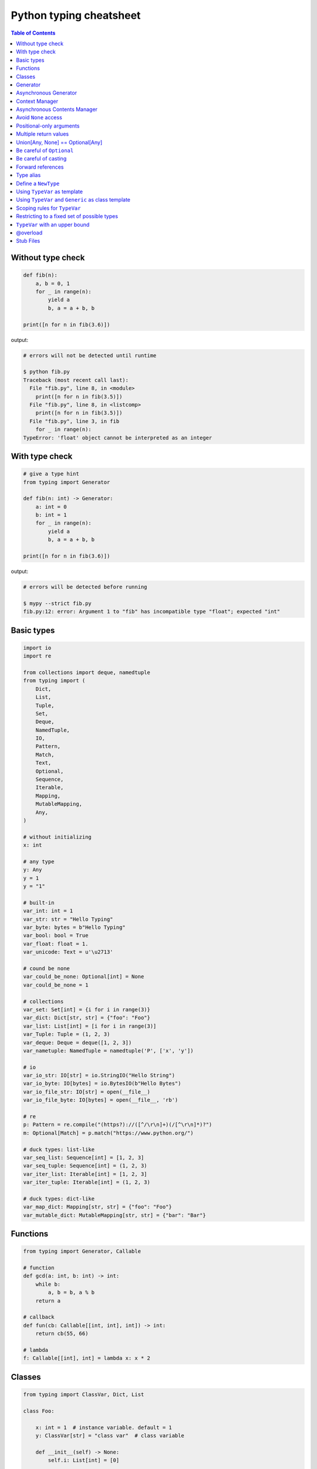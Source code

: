 Python typing cheatsheet
========================

.. contents:: Table of Contents
    :backlinks: none

Without type check
-------------------

.. code-block:: python

    def fib(n):
        a, b = 0, 1
        for _ in range(n):
            yield a
            b, a = a + b, b

    print([n for n in fib(3.6)])


output:

.. code-block:: bash

    # errors will not be detected until runtime

    $ python fib.py
    Traceback (most recent call last):
      File "fib.py", line 8, in <module>
        print([n for n in fib(3.5)])
      File "fib.py", line 8, in <listcomp>
        print([n for n in fib(3.5)])
      File "fib.py", line 3, in fib
        for _ in range(n):
    TypeError: 'float' object cannot be interpreted as an integer


With type check
----------------

.. code-block:: python

    # give a type hint
    from typing import Generator

    def fib(n: int) -> Generator:
        a: int = 0
        b: int = 1
        for _ in range(n):
            yield a
            b, a = a + b, b

    print([n for n in fib(3.6)])

output:

.. code-block:: bash

    # errors will be detected before running

    $ mypy --strict fib.py
    fib.py:12: error: Argument 1 to "fib" has incompatible type "float"; expected "int"

Basic types
-----------

.. code-block:: python

    import io
    import re

    from collections import deque, namedtuple
    from typing import (
        Dict,
        List,
        Tuple,
        Set,
        Deque,
        NamedTuple,
        IO,
        Pattern,
        Match,
        Text,
        Optional,
        Sequence,
        Iterable,
        Mapping,
        MutableMapping,
        Any,
    )

    # without initializing
    x: int

    # any type
    y: Any
    y = 1
    y = "1"

    # built-in
    var_int: int = 1
    var_str: str = "Hello Typing"
    var_byte: bytes = b"Hello Typing"
    var_bool: bool = True
    var_float: float = 1.
    var_unicode: Text = u'\u2713'

    # cound be none
    var_could_be_none: Optional[int] = None
    var_could_be_none = 1

    # collections
    var_set: Set[int] = {i for i in range(3)}
    var_dict: Dict[str, str] = {"foo": "Foo"}
    var_list: List[int] = [i for i in range(3)]
    var_Tuple: Tuple = (1, 2, 3)
    var_deque: Deque = deque([1, 2, 3])
    var_nametuple: NamedTuple = namedtuple('P', ['x', 'y'])

    # io
    var_io_str: IO[str] = io.StringIO("Hello String")
    var_io_byte: IO[bytes] = io.BytesIO(b"Hello Bytes")
    var_io_file_str: IO[str] = open(__file__)
    var_io_file_byte: IO[bytes] = open(__file__, 'rb')

    # re
    p: Pattern = re.compile("(https?)://([^/\r\n]+)(/[^\r\n]*)?")
    m: Optional[Match] = p.match("https://www.python.org/")

    # duck types: list-like
    var_seq_list: Sequence[int] = [1, 2, 3]
    var_seq_tuple: Sequence[int] = (1, 2, 3)
    var_iter_list: Iterable[int] = [1, 2, 3]
    var_iter_tuple: Iterable[int] = (1, 2, 3)

    # duck types: dict-like
    var_map_dict: Mapping[str, str] = {"foo": "Foo"}
    var_mutable_dict: MutableMapping[str, str] = {"bar": "Bar"}

Functions
----------

.. code-block:: python

    from typing import Generator, Callable

    # function
    def gcd(a: int, b: int) -> int:
        while b:
            a, b = b, a % b
        return a

    # callback
    def fun(cb: Callable[[int, int], int]) -> int:
        return cb(55, 66)

    # lambda
    f: Callable[[int], int] = lambda x: x * 2

Classes
--------

.. code-block:: python

    from typing import ClassVar, Dict, List

    class Foo:

        x: int = 1  # instance variable. default = 1
        y: ClassVar[str] = "class var"  # class variable

        def __init__(self) -> None:
            self.i: List[int] = [0]

        def foo(self, a: int, b: str) -> Dict[int, str]:
            return {a: b}

    foo = Foo()
    foo.x = 123

    print(foo.x)
    print(foo.i)
    print(Foo.y)
    print(foo.foo(1, "abc"))

Generator
----------

.. code-block:: python

    from typing import Generator

    # Generator[YieldType, SendType, ReturnType]
    def fib(n: int) -> Generator[int, None, None]:
        a: int = 0
        b: int = 1
        while n > 0:
            yield a
            b, a = a + b, b
            n -= 1

    g: Generator = fib(10)
    i: Iterator[int] = (x for x in range(3))

Asynchronous Generator
-----------------------

.. code-block:: python

    import asyncio

    from typing import AsyncGenerator, AsyncIterator

    async def fib(n: int) -> AsyncGenerator:
        a: int = 0
        b: int = 1
        while n > 0:
            await asyncio.sleep(0.1)
            yield a

            b, a = a + b, b
            n -= 1

    async def main() -> None:
        async for f in fib(10):
            print(f)

        ag: AsyncIterator = (f async for f in fib(10))

    loop = asyncio.get_event_loop()
    loop.run_until_complete(main())

Context Manager
---------------

.. code-block:: python

    from typing import ContextManager, Generator, IO
    from contextlib import contextmanager

    @contextmanager
    def open_file(name: str) -> Generator:
        f = open(name)
        yield f
        f.close()

    cm: ContextManager[IO] = open_file(__file__)
    with cm as f:
        print(f.read())

Asynchronous Contents Manager
-----------------------------

.. code-block:: python

    import asyncio

    from typing import AsyncContextManager, AsyncGenerator, IO
    from contextlib import asynccontextmanager

    # need python 3.7 or above
    @asynccontextmanager
    async def open_file(name: str) -> AsyncGenerator:
        await asyncio.sleep(0.1)
        f = open(name)
        yield f
        await asyncio.sleep(0.1)
        f.close()

    async def main() -> None:
        acm: AsyncContextManager[IO] = open_file(__file__)
        async with acm as f:
            print(f.read())

    loop = asyncio.get_event_loop()
    loop.run_until_complete(main())

Avoid ``None`` access
----------------------

.. code-block:: python

    import re

    from typing import Pattern, Dict, Optional

    # like c++
    # std::regex url("(https?)://([^/\r\n]+)(/[^\r\n]*)?");
    # std::regex color("^#?([a-f0-9]{6}|[a-f0-9]{3})$");

    url: Pattern = re.compile("(https?)://([^/\r\n]+)(/[^\r\n]*)?")
    color: Pattern = re.compile("^#?([a-f0-9]{6}|[a-f0-9]{3})$")

    x: Dict[str, Pattern] = {"url": url, "color": color}
    y: Optional[Pattern] = x.get("baz", None)

    print(y.match("https://www.python.org/"))

output:

.. code-block:: bash

    $ mypy --strict foo.py
    foo.py:15: error: Item "None" of "Optional[Pattern[Any]]" has no attribute "match"

Positional-only arguments
--------------------------

.. code-block:: python

    # define arguments with names beginning with __

    def fib(__n: int) -> int:  # positional only arg
        a, b = 0, 1
        for _ in range(__n):
            b, a = a + b, b
        return a


    def gcd(*, a: int, b: int) -> int:  # keyword only arg
        while b:
            a, b = b, a % b
        return a


    print(fib(__n=10))  # error
    print(gcd(10, 5))   # error

output:

.. code-block:: bash

    mypy --strict foo.py
    foo.py:1: note: "fib" defined here
    foo.py:14: error: Unexpected keyword argument "__n" for "fib"
    foo.py:15: error: Too many positional arguments for "gcd"

Multiple return values
-----------------------

.. code-block:: python

    from typing import Tuple, Iterable, Union

    def foo(x: int, y: int) -> Tuple[int, int]:
        return x, y

    # or

    def bar(x: int, y: str) -> Iterable[Union[int, str]]:
        # XXX: not recommend declaring in this way
        return x, y

    a: int
    b: int
    a, b = foo(1, 2)      # ok
    c, d = bar(3, "bar")  # ok

Union[Any, None] == Optional[Any]
----------------------------------

.. code-block:: python

    from typing import List, Union

    def first(l: List[Union[int, None]]) -> Union[int, None]:
        return None if len(l) == 0 else l[0]

    first([None])

    # equal to

    from typing import List, Optional

    def first(l: List[Optional[int]]) -> Optional[int]:
        return None if len(l) == 0 else l[0]

    first([None])

Be careful of ``Optional``
---------------------------

.. code-block:: python

    from typing import cast, Optional

    def fib(n):
        a, b = 0, 1
        for _ in range(n):
            b, a = a + b, b
        return a

    def cal(n: Optional[int]) -> None:
        print(fib(n))

    cal(None)

output:

.. code-block:: bash

    # mypy will not detect errors
    $ mypy foo.py

Explicitly declare

.. code-block:: python

    from typing import Optional

    def fib(n: int) -> int:  # declare n to be int
        a, b = 0, 1
        for _ in range(n):
            b, a = a + b, b
        return a

    def cal(n: Optional[int]) -> None:
        print(fib(n))

output:

.. code-block:: bash

    # mypy can detect errors even we do not check None
    $ mypy --strict foo.py
    foo.py:11: error: Argument 1 to "fib" has incompatible type "Optional[int]"; expected "int"

Be careful of casting
----------------------

.. code-block:: python

    from typing import cast, Optional

    def gcd(a: int, b: int) -> int:
        while b:
            a, b = b, a % b
        return a

    def cal(a: Optional[int], b: Optional[int]) -> None:
        # XXX: Avoid casting
        ca, cb = cast(int, a), cast(int, b)
        print(gcd(ca, cb))

    cal(None, None)

output:

.. code-block:: bash

    # mypy will not detect type errors
    $ mypy --strict foo.py


Forward references
-------------------

Based on PEP 484, if we want to reference a type before it has been declared, we
have to use **string literal** to imply that there is a type of that name later on
in the file.

.. code-block:: python

    from typing import Optional


    class Tree:
        def __init__(
            self, data: int,
            left: Optional["Tree"],  # Forward references.
            right: Optional["Tree"]
        ) -> None:
            self.data = data
            self.left = left
            self.right = right

.. note::

    There are some issues that mypy does not complain about Forward References.
    Get further information from `Issue#948`_.

.. _Issue\#948: https://github.com/python/mypy/issues/948

.. code-block:: python

    class A:
        def __init__(self, a: A) -> None:  # should fail
            self.a = a

output:

.. code-block:: bash

    $ mypy --strict type.py
    $ echo $?
    0

Type alias
----------

Like ``typedef`` or ``using`` in c/c++

.. code-block:: cpp

    #include <iostream>
    #include <string>
    #include <regex>
    #include <vector>

    typedef std::string Url;
    template<typename T> using Vector = std::vector<T>;

    int main(int argc, char *argv[])
    {
        Url url = "https://python.org";
        std::regex p("(https?)://([^/\r\n]+)(/[^\r\n]*)?");
        bool m = std::regex_match(url, p);
        Vector<int> v = {1, 2};

        std::cout << m << std::endl;
        for (auto it : v) std::cout << it << std::endl;
        return 0;
    }

Type aliases are defined by simple variable assignments

.. code-block:: python

    import re

    from typing import Pattern, List

    # Like typedef, using in c/c++

    # PEP 484 recommend capitalizing alias names
    Url = str

    url: Url = "https://www.python.org/"

    p: Pattern = re.compile("(https?)://([^/\r\n]+)(/[^\r\n]*)?")
    m = p.match(url)

    Vector = List[int]
    v: Vector = [1., 2.]

Define a ``NewType``
---------------------

Unlike alias, ``NewType`` returns a separate type but is identical to the original type at runtime.

.. code-block:: python

    from sqlalchemy import Column, String, Integer
    from sqlalchemy.ext.declarative import declarative_base
    from typing import NewType, Any

    # check mypy #2477
    Base: Any = declarative_base()

    # create a new type
    Id = NewType('Id', int) # not equal alias, it's a 'new type'

    class User(Base):
        __tablename__ = 'User'
        id = Column(Integer, primary_key=True)
        age = Column(Integer, nullable=False)
        name = Column(String, nullable=False)

        def __init__(self, id: Id, age: int, name: str) -> None:
            self.id = id
            self.age = age
            self.name = name

    # create users
    user1 = User(Id(1), 62, "Guido van Rossum") # ok
    user2 = User(2, 48, "David M. Beazley")     # error

output:

.. code-block:: bash

    $ python foo.py
    $ mypy --ignore-missing-imports foo.py
    foo.py:24: error: Argument 1 to "User" has incompatible type "int"; expected "Id"

Further reading:

- `Issue\#1284`_

.. _`Issue\#1284`: https://github.com/python/mypy/issues/1284


Using ``TypeVar`` as template
------------------------------

Like c++ ``template <typename T>``

.. code-block:: cpp

    #include <iostream>

    template <typename T>
    T add(T x, T y) {
        return x + y;
    }

    int main(int argc, char *argv[])
    {
        std::cout << add(1, 2) << std::endl;
        std::cout << add(1., 2.) << std::endl;
        return 0;
    }

Python using ``TypeVar``

.. code-block:: python

    from typing import TypeVar

    T = TypeVar("T")

    def add(x: T, y: T) -> T:
        return x + y

    add(1, 2)
    add(1., 2.)

Using ``TypeVar`` and ``Generic`` as class template
----------------------------------------------------

Like c++ ``template <typename T> class``

.. code-block:: cpp

    #include <iostream>

    template<typename T>
    class Foo {
    public:
        Foo(T foo) {
            foo_ = foo;
        }
        T Get() {
            return foo_;
        }
    private:
        T foo_;
    };

    int main(int argc, char *argv[])
    {
        Foo<int> f(123);
        std::cout << f.Get() << std::endl;
        return 0;
    }

Define a generic class in Python

.. code-block:: python

    from typing import Generic, TypeVar

    T = TypeVar("T")

    class Foo(Generic[T]):
        def __init__(self, foo: T) -> None:
            self.foo = foo

        def get(self) -> T:
            return self.foo

    f: Foo[str] = Foo("Foo")
    v: int = f.get()

output:

.. code-block:: bash

    $ mypy --strict foo.py
    foo.py:13: error: Incompatible types in assignment (expression has type "str", variable has type "int")

Scoping rules for ``TypeVar``
------------------------------

- ``TypeVar`` used in different generic function will be inferred to be different types.

.. code-block:: python

    from typing import TypeVar

    T = TypeVar("T")

    def foo(x: T) -> T:
        return x

    def bar(y: T) -> T:
        return y

    a: int = foo(1)    # ok: T is inferred to be int
    b: int = bar("2")  # error: T is inferred to be str

output:

.. code-block:: bash

    $ mypy --strict foo.py
    foo.py:12: error: Incompatible types in assignment (expression has type "str", variable has type "int")

- ``TypeVar`` used in a generic class will be inferred to be same types.

.. code-block:: python

    from typing import TypeVar, Generic

    T = TypeVar("T")

    class Foo(Generic[T]):

        def foo(self, x: T) -> T:
            return x

        def bar(self, y: T) -> T:
            return y

    f: Foo[int] = Foo()
    a: int = f.foo(1)    # ok: T is inferred to be int
    b: str = f.bar("2")  # error: T is expected to be int

output:

.. code-block:: bash

    $ mypy --strict foo.py
    foo.py:15: error: Incompatible types in assignment (expression has type "int", variable has type "str")
    foo.py:15: error: Argument 1 to "bar" of "Foo" has incompatible type "str"; expected "int"

- ``TypeVar`` used in a method but did not match any parameters which declare in ``Generic`` can be inferred to be different types.

.. code-block:: python

    from typing import TypeVar, Generic

    T = TypeVar("T")
    S = TypeVar("S")

    class Foo(Generic[T]):    # S does not match params

        def foo(self, x: T, y: S) -> S:
            return y

        def bar(self, z: S) -> S:
            return z

    f: Foo[int] = Foo()
    a: str = f.foo(1, "foo")  # S is inferred to be str
    b: int = f.bar(12345678)  # S is inferred to be int

output:

.. code-block:: bash

    $  mypy --strict foo.py

- ``TypeVar`` should not appear in body of method/function if it is unbound type.

.. code-block:: python

    from typing import TypeVar, Generic

    T = TypeVar("T")
    S = TypeVar("S")

    def foo(x: T) -> None:
        a: T = x    # ok
        b: S = 123  # error: invalid type

output:

.. code-block:: bash

    $ mypy --strict foo.py
    foo.py:8: error: Invalid type "foo.S"

Restricting to a fixed set of possible types
----------------------------------------------

``T = TypeVar('T', ClassA, ...)`` means we create a **type variable with a value restriction**.

.. code-block:: python

    from typing import TypeVar

    # restrict T = int or T = float
    T = TypeVar("T", int, float)

    def add(x: T, y: T) -> T:
        return x + y

    add(1, 2)
    add(1., 2.)
    add("1", 2)
    add("hello", "world")

output:

.. code-block:: bash

    # mypy can detect wrong type
    $ mypy --strict foo.py
    foo.py:10: error: Value of type variable "T" of "add" cannot be "object"
    foo.py:11: error: Value of type variable "T" of "add" cannot be "str"

``TypeVar`` with an upper bound
--------------------------------

``T = TypeVar('T', bound=BaseClass)`` means we create a **type variable with an upper bound**.
The concept is similar to **polymorphism** in c++.

.. code-block:: cpp

    #include <iostream>

    class Shape {
    public:
        Shape(double width, double height) {
            width_ = width;
            height_ = height;
        };
        virtual double Area() = 0;
    protected:
        double width_;
        double height_;
    };

    class Rectangle: public Shape {
    public:
        Rectangle(double width, double height)
        :Shape(width, height)
        {};

        double Area() {
            return width_ * height_;
        };
    };

    class Triangle: public Shape {
    public:
        Triangle(double width, double height)
        :Shape(width, height)
        {};

        double Area() {
            return width_ * height_ / 2;
        };
    };

    double Area(Shape &s) {
        return s.Area();
    }

    int main(int argc, char *argv[])
    {
        Rectangle r(1., 2.);
        Triangle t(3., 4.);

        std::cout << Area(r) << std::endl;
        std::cout << Area(t) << std::endl;
        return 0;
    }

Like c++, create a base class and ``TypeVar`` which bounds to the base class.
Then, static type checker will take every subclass as type of base class.

.. code-block:: python

    from typing import TypeVar


    class Shape:
        def __init__(self, width: float, height: float) -> None:
            self.width = width
            self.height = height

        def area(self) -> float:
            return 0


    class Rectangle(Shape):
        def area(self) -> float:
            width: float = self.width
            height: float = self.height
            return width * height


    class Triangle(Shape):
        def area(self) -> float:
            width: float = self.width
            height: float = self.height
            return width * height / 2


    S = TypeVar("S", bound=Shape)


    def area(s: S) -> float:
        return s.area()


    r: Rectangle = Rectangle(1, 2)
    t: Triangle = Triangle(3, 4)
    i: int = 5566

    print(area(r))
    print(area(t))
    print(area(i))

output:

.. code-block:: bash

    $ mypy --strict foo.py
    foo.py:40: error: Value of type variable "S" of "area" cannot be "int"

@overload
----------

Sometimes, we use ``Union`` to infer that the return of a function has multiple
different types. However, type checker cannot distinguish which type do we want.
Therefore, following snippet shows that type checker cannot determine which type
is correct.

.. code-block:: python

    from typing import List, Union


    class Array(object):
        def __init__(self, arr: List[int]) -> None:
            self.arr = arr

        def __getitem__(self, i: Union[int, str]) -> Union[int, str]:
            if isinstance(i, int):
                return self.arr[i]
            if isinstance(i, str):
                return str(self.arr[int(i)])


    arr = Array([1, 2, 3, 4, 5])
    x:int = arr[1]
    y:str = arr["2"]

output:

.. code-block:: bash

    $ mypy --strict foo.py
    foo.py:16: error: Incompatible types in assignment (expression has type "Union[int, str]", variable has type "int")
    foo.py:17: error: Incompatible types in assignment (expression has type "Union[int, str]", variable has type "str")

Although we can use ``cast`` to solve the problem, it cannot avoid typo and ``cast`` is not safe.

.. code-block:: python

    from typing import  List, Union, cast


    class Array(object):
        def __init__(self, arr: List[int]) -> None:
            self.arr = arr

        def __getitem__(self, i: Union[int, str]) -> Union[int, str]:
            if isinstance(i, int):
                return self.arr[i]
            if isinstance(i, str):
                return str(self.arr[int(i)])


    arr = Array([1, 2, 3, 4, 5])
    x: int = cast(int, arr[1])
    y: str = cast(str, arr[2])  # typo. we want to assign arr["2"]

output:

.. code-block:: bash

    $ mypy --strict foo.py
    $ echo $?
    0

Using ``@overload`` can solve the problem. We can declare the return type explicitly.

.. code-block:: python

    from typing import Generic, List, Union, overload


    class Array(object):
        def __init__(self, arr: List[int]) -> None:
            self.arr = arr

        @overload
        def __getitem__(self, i: str) -> str:
            ...

        @overload
        def __getitem__(self, i: int) -> int:
            ...

        def __getitem__(self, i: Union[int, str]) -> Union[int, str]:
            if isinstance(i, int):
                return self.arr[i]
            if isinstance(i, str):
                return str(self.arr[int(i)])


    arr = Array([1, 2, 3, 4, 5])
    x: int = arr[1]
    y: str = arr["2"]

output:

.. code-block:: bash

    $ mypy --strict foo.py
    $ echo $?
    0

.. warning::

    Based on PEP 484, the ``@overload`` decorator just **for type checker only**, it does not implement
    the real overloading like c++/java. Thus, we have to implement one exactly non-``@overload``
    function. At the runtime, calling the ``@overload`` function will raise ``NotImplementedError``.

.. code-block:: python

    from typing import List, Union, overload


    class Array(object):
        def __init__(self, arr: List[int]) -> None:
            self.arr = arr

        @overload
        def __getitem__(self, i: Union[int, str]) -> Union[int, str]:
            if isinstance(i, int):
                return self.arr[i]
            if isinstance(i, str):
                return str(self.arr[int(i)])


    arr = Array([1, 2, 3, 4, 5])
    try:
        x: int = arr[1]
    except NotImplementedError as e:
        print("NotImplementedError")

output:

.. code-block:: bash

    $ python foo.py
    NotImplementedError

Stub Files
----------

Stub files just like header files which we usually use to define our interfaces in c/c++.
In python, we can define our interfaces in the same module directory or ``export MYPYPATH=${stubs}``

First, we need to create a stub file (interface file) for module.

.. code-block:: bash

    $ mkdir fib
    $ touch fib/__init__.py fib/__init__.pyi

Then, define the interface of the function in ``__init__.pyi`` and implement the module.

.. code-block:: python

    # fib/__init__.pyi
    def fib(n: int) -> int: ...

    # fib/__init__.py

    def fib(n):
        a, b = 0, 1
        for _ in range(n):
            b, a = a + b, b
        return a

Then, write a test.py for testing ``fib`` module.

.. code-block:: python

    # touch test.py
    import sys

    from pathlib import Path

    p = Path(__file__).parent / "fib"
    sys.path.append(str(p))

    from fib import fib

    print(fib(10.0))

output:

.. code-block:: bash

    $ mypy --strict test.py
    test.py:10: error: Argument 1 to "fib" has incompatible type "float"; expected "int"
